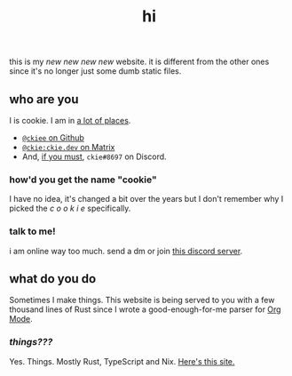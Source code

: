 #+TITLE: hi
this is my /new new new new/ website. it is different from the other ones since it's no longer just some dumb static files.
** who are you
I is cookie. I am in [[https://github.com/ckiee/nixfiles/blob/05f73e74a54bbb3e52e3028528765ea7615173e8/modules/services/mailserver/util.nix#L17][a lot of places]].
- [[https://github.com/ckiee][=@ckiee= on Github]]
- [[https://matrix.to/#/@ckie:ckie.dev][=@ckie:ckie.dev= on Matrix]]
- And, [[https://artemis.sh/2022/01/30/discord-holds-the-keys-to-your-heart.html][if you must]], =ckie#8697= on Discord.
*** how'd you get the name "cookie"
I have no idea, it's changed a bit over the years but I don't remember why I picked the /c o o k i e/ specifically.
*** talk to me!
i am online way too much. send a dm or join [[https://celeste.exposed/dictator/][this discord server]].
** what do you do
Sometimes I make things. This website is being served to you with a few thousand lines of Rust since I wrote a good-enough-for-me parser for [[https://orgmode.org/][Org Mode]].
*** /things???/
Yes. Things. Mostly Rust, TypeScript and Nix. [[https://github.com/ckiee/ckiesite-rs][Here's this site.]]
